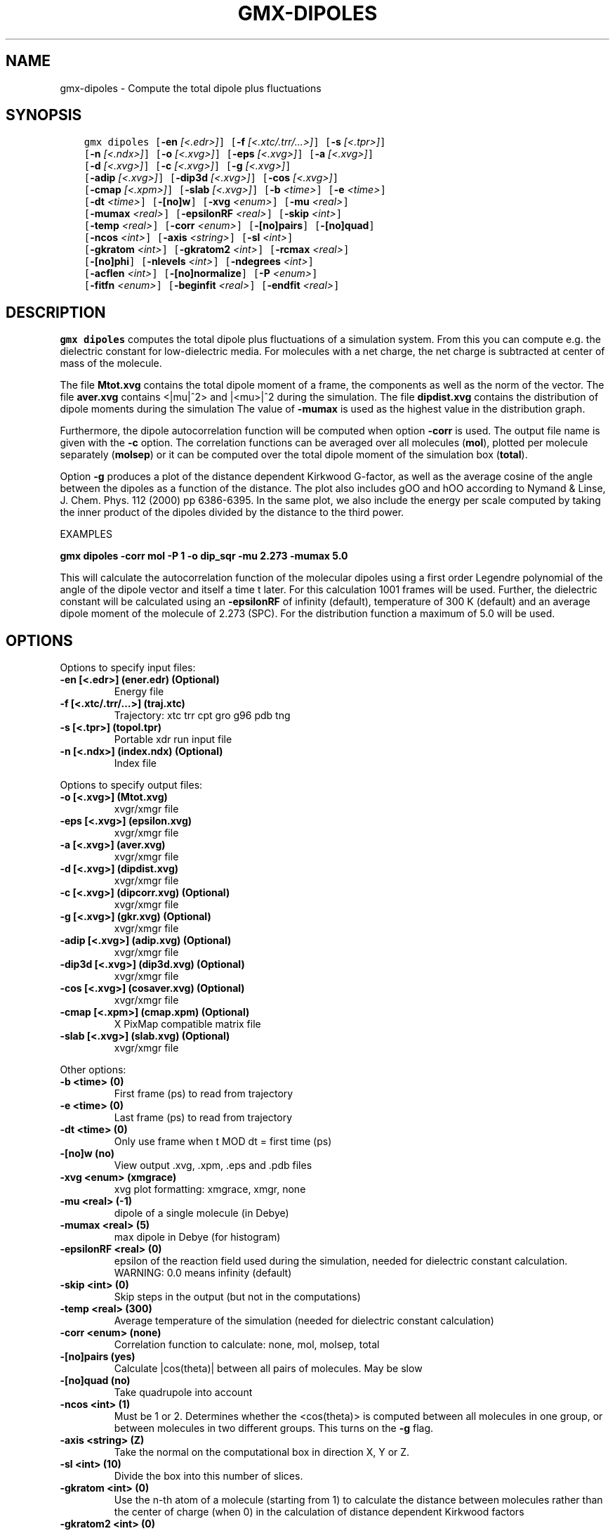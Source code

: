 .\" Man page generated from reStructuredText.
.
.TH "GMX-DIPOLES" "1" "Feb 16, 2018" "2016.5" "GROMACS"
.SH NAME
gmx-dipoles \- Compute the total dipole plus fluctuations
.
.nr rst2man-indent-level 0
.
.de1 rstReportMargin
\\$1 \\n[an-margin]
level \\n[rst2man-indent-level]
level margin: \\n[rst2man-indent\\n[rst2man-indent-level]]
-
\\n[rst2man-indent0]
\\n[rst2man-indent1]
\\n[rst2man-indent2]
..
.de1 INDENT
.\" .rstReportMargin pre:
. RS \\$1
. nr rst2man-indent\\n[rst2man-indent-level] \\n[an-margin]
. nr rst2man-indent-level +1
.\" .rstReportMargin post:
..
.de UNINDENT
. RE
.\" indent \\n[an-margin]
.\" old: \\n[rst2man-indent\\n[rst2man-indent-level]]
.nr rst2man-indent-level -1
.\" new: \\n[rst2man-indent\\n[rst2man-indent-level]]
.in \\n[rst2man-indent\\n[rst2man-indent-level]]u
..
.SH SYNOPSIS
.INDENT 0.0
.INDENT 3.5
.sp
.nf
.ft C
gmx dipoles [\fB\-en\fP \fI[<.edr>]\fP] [\fB\-f\fP \fI[<.xtc/.trr/...>]\fP] [\fB\-s\fP \fI[<.tpr>]\fP]
            [\fB\-n\fP \fI[<.ndx>]\fP] [\fB\-o\fP \fI[<.xvg>]\fP] [\fB\-eps\fP \fI[<.xvg>]\fP] [\fB\-a\fP \fI[<.xvg>]\fP]
            [\fB\-d\fP \fI[<.xvg>]\fP] [\fB\-c\fP \fI[<.xvg>]\fP] [\fB\-g\fP \fI[<.xvg>]\fP]
            [\fB\-adip\fP \fI[<.xvg>]\fP] [\fB\-dip3d\fP \fI[<.xvg>]\fP] [\fB\-cos\fP \fI[<.xvg>]\fP]
            [\fB\-cmap\fP \fI[<.xpm>]\fP] [\fB\-slab\fP \fI[<.xvg>]\fP] [\fB\-b\fP \fI<time>\fP] [\fB\-e\fP \fI<time>\fP]
            [\fB\-dt\fP \fI<time>\fP] [\fB\-[no]w\fP] [\fB\-xvg\fP \fI<enum>\fP] [\fB\-mu\fP \fI<real>\fP]
            [\fB\-mumax\fP \fI<real>\fP] [\fB\-epsilonRF\fP \fI<real>\fP] [\fB\-skip\fP \fI<int>\fP]
            [\fB\-temp\fP \fI<real>\fP] [\fB\-corr\fP \fI<enum>\fP] [\fB\-[no]pairs\fP] [\fB\-[no]quad\fP]
            [\fB\-ncos\fP \fI<int>\fP] [\fB\-axis\fP \fI<string>\fP] [\fB\-sl\fP \fI<int>\fP]
            [\fB\-gkratom\fP \fI<int>\fP] [\fB\-gkratom2\fP \fI<int>\fP] [\fB\-rcmax\fP \fI<real>\fP]
            [\fB\-[no]phi\fP] [\fB\-nlevels\fP \fI<int>\fP] [\fB\-ndegrees\fP \fI<int>\fP]
            [\fB\-acflen\fP \fI<int>\fP] [\fB\-[no]normalize\fP] [\fB\-P\fP \fI<enum>\fP]
            [\fB\-fitfn\fP \fI<enum>\fP] [\fB\-beginfit\fP \fI<real>\fP] [\fB\-endfit\fP \fI<real>\fP]
.ft P
.fi
.UNINDENT
.UNINDENT
.SH DESCRIPTION
.sp
\fBgmx dipoles\fP computes the total dipole plus fluctuations of a simulation
system. From this you can compute e.g. the dielectric constant for
low\-dielectric media.
For molecules with a net charge, the net charge is subtracted at
center of mass of the molecule.
.sp
The file \fBMtot.xvg\fP contains the total dipole moment of a frame, the
components as well as the norm of the vector.
The file \fBaver.xvg\fP contains <|mu|^2> and |<mu>|^2 during the
simulation.
The file \fBdipdist.xvg\fP contains the distribution of dipole moments during
the simulation
The value of \fB\-mumax\fP is used as the highest value in the distribution graph.
.sp
Furthermore, the dipole autocorrelation function will be computed when
option \fB\-corr\fP is used. The output file name is given with the \fB\-c\fP
option.
The correlation functions can be averaged over all molecules
(\fBmol\fP), plotted per molecule separately (\fBmolsep\fP)
or it can be computed over the total dipole moment of the simulation box
(\fBtotal\fP).
.sp
Option \fB\-g\fP produces a plot of the distance dependent Kirkwood
G\-factor, as well as the average cosine of the angle between the dipoles
as a function of the distance. The plot also includes gOO and hOO
according to Nymand & Linse, J. Chem. Phys. 112 (2000) pp 6386\-6395. In the same plot,
we also include the energy per scale computed by taking the inner product of
the dipoles divided by the distance to the third power.
.sp
EXAMPLES
.sp
\fBgmx dipoles \-corr mol \-P 1 \-o dip_sqr \-mu 2.273 \-mumax 5.0\fP
.sp
This will calculate the autocorrelation function of the molecular
dipoles using a first order Legendre polynomial of the angle of the
dipole vector and itself a time t later. For this calculation 1001
frames will be used. Further, the dielectric constant will be calculated
using an \fB\-epsilonRF\fP of infinity (default), temperature of 300 K (default) and
an average dipole moment of the molecule of 2.273 (SPC). For the
distribution function a maximum of 5.0 will be used.
.SH OPTIONS
.sp
Options to specify input files:
.INDENT 0.0
.TP
.B \fB\-en\fP [<.edr>] (ener.edr) (Optional)
Energy file
.TP
.B \fB\-f\fP [<.xtc/.trr/…>] (traj.xtc)
Trajectory: xtc trr cpt gro g96 pdb tng
.TP
.B \fB\-s\fP [<.tpr>] (topol.tpr)
Portable xdr run input file
.TP
.B \fB\-n\fP [<.ndx>] (index.ndx) (Optional)
Index file
.UNINDENT
.sp
Options to specify output files:
.INDENT 0.0
.TP
.B \fB\-o\fP [<.xvg>] (Mtot.xvg)
xvgr/xmgr file
.TP
.B \fB\-eps\fP [<.xvg>] (epsilon.xvg)
xvgr/xmgr file
.TP
.B \fB\-a\fP [<.xvg>] (aver.xvg)
xvgr/xmgr file
.TP
.B \fB\-d\fP [<.xvg>] (dipdist.xvg)
xvgr/xmgr file
.TP
.B \fB\-c\fP [<.xvg>] (dipcorr.xvg) (Optional)
xvgr/xmgr file
.TP
.B \fB\-g\fP [<.xvg>] (gkr.xvg) (Optional)
xvgr/xmgr file
.TP
.B \fB\-adip\fP [<.xvg>] (adip.xvg) (Optional)
xvgr/xmgr file
.TP
.B \fB\-dip3d\fP [<.xvg>] (dip3d.xvg) (Optional)
xvgr/xmgr file
.TP
.B \fB\-cos\fP [<.xvg>] (cosaver.xvg) (Optional)
xvgr/xmgr file
.TP
.B \fB\-cmap\fP [<.xpm>] (cmap.xpm) (Optional)
X PixMap compatible matrix file
.TP
.B \fB\-slab\fP [<.xvg>] (slab.xvg) (Optional)
xvgr/xmgr file
.UNINDENT
.sp
Other options:
.INDENT 0.0
.TP
.B \fB\-b\fP <time> (0)
First frame (ps) to read from trajectory
.TP
.B \fB\-e\fP <time> (0)
Last frame (ps) to read from trajectory
.TP
.B \fB\-dt\fP <time> (0)
Only use frame when t MOD dt = first time (ps)
.TP
.B \fB\-[no]w\fP  (no)
View output \&.xvg, \&.xpm, \&.eps and \&.pdb files
.TP
.B \fB\-xvg\fP <enum> (xmgrace)
xvg plot formatting: xmgrace, xmgr, none
.TP
.B \fB\-mu\fP <real> (\-1)
dipole of a single molecule (in Debye)
.TP
.B \fB\-mumax\fP <real> (5)
max dipole in Debye (for histogram)
.TP
.B \fB\-epsilonRF\fP <real> (0)
epsilon of the reaction field used during the simulation, needed for dielectric constant calculation. WARNING: 0.0 means infinity (default)
.TP
.B \fB\-skip\fP <int> (0)
Skip steps in the output (but not in the computations)
.TP
.B \fB\-temp\fP <real> (300)
Average temperature of the simulation (needed for dielectric constant calculation)
.TP
.B \fB\-corr\fP <enum> (none)
Correlation function to calculate: none, mol, molsep, total
.TP
.B \fB\-[no]pairs\fP  (yes)
Calculate |cos(theta)| between all pairs of molecules. May be slow
.TP
.B \fB\-[no]quad\fP  (no)
Take quadrupole into account
.TP
.B \fB\-ncos\fP <int> (1)
Must be 1 or 2. Determines whether the <cos(theta)> is computed between all molecules in one group, or between molecules in two different groups. This turns on the \fB\-g\fP flag.
.TP
.B \fB\-axis\fP <string> (Z)
Take the normal on the computational box in direction X, Y or Z.
.TP
.B \fB\-sl\fP <int> (10)
Divide the box into this number of slices.
.TP
.B \fB\-gkratom\fP <int> (0)
Use the n\-th atom of a molecule (starting from 1) to calculate the distance between molecules rather than the center of charge (when 0) in the calculation of distance dependent Kirkwood factors
.TP
.B \fB\-gkratom2\fP <int> (0)
Same as previous option in case ncos = 2, i.e. dipole interaction between two groups of molecules
.TP
.B \fB\-rcmax\fP <real> (0)
Maximum distance to use in the dipole orientation distribution (with ncos == 2). If zero, a criterion based on the box length will be used.
.TP
.B \fB\-[no]phi\fP  (no)
Plot the ‘torsion angle’ defined as the rotation of the two dipole vectors around the distance vector between the two molecules in the \&.xpm file from the \fB\-cmap\fP option. By default the cosine of the angle between the dipoles is plotted.
.TP
.B \fB\-nlevels\fP <int> (20)
Number of colors in the cmap output
.TP
.B \fB\-ndegrees\fP <int> (90)
Number of divisions on the \fIy\fP\-axis in the cmap output (for 180 degrees)
.TP
.B \fB\-acflen\fP <int> (\-1)
Length of the ACF, default is half the number of frames
.TP
.B \fB\-[no]normalize\fP  (yes)
Normalize ACF
.TP
.B \fB\-P\fP <enum> (0)
Order of Legendre polynomial for ACF (0 indicates none): 0, 1, 2, 3
.TP
.B \fB\-fitfn\fP <enum> (none)
Fit function: none, exp, aexp, exp_exp, exp5, exp7, exp9
.TP
.B \fB\-beginfit\fP <real> (0)
Time where to begin the exponential fit of the correlation function
.TP
.B \fB\-endfit\fP <real> (\-1)
Time where to end the exponential fit of the correlation function, \-1 is until the end
.UNINDENT
.SH SEE ALSO
.sp
\fBgmx(1)\fP
.sp
More information about GROMACS is available at <\fI\%http://www.gromacs.org/\fP>.
.SH COPYRIGHT
2018, GROMACS development team
.\" Generated by docutils manpage writer.
.
